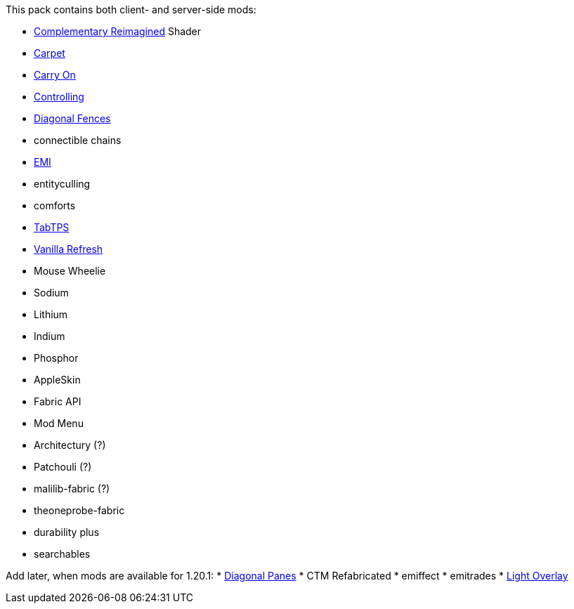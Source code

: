 This pack contains both client- and server-side mods:

* https://modrinth.com/shader/complementary-reimagined[Complementary Reimagined] Shader
* https://modrinth.com/mod/carpet[Carpet]
* https://modrinth.com/mod/carry-on[Carry On]
* https://modrinth.com/mod/controlling[Controlling]
* https://modrinth.com/mod/diagonal-fences[Diagonal Fences]
* connectible chains
* https://modrinth.com/mod/emi[EMI]
* entityculling
* comforts
* https://modrinth.com/plugin/tabtps[TabTPS]
* https://modrinth.com/datapack/vanilla-refresh[Vanilla Refresh]
* Mouse Wheelie
* Sodium
* Lithium
* Indium
* Phosphor
* AppleSkin
* Fabric API
* Mod Menu
* Architectury (?)
* Patchouli (?)
* malilib-fabric (?)
* theoneprobe-fabric
* durability plus
* searchables

Add later, when mods are available for 1.20.1:
* https://modrinth.com/mod/diagonal-panes[Diagonal Panes]
* CTM Refabricated
* emiffect
* emitrades
* https://modrinth.com/mod/light-overlay[Light Overlay]

